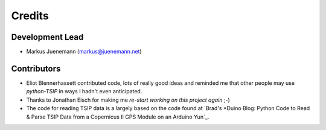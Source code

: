 *******
Credits
*******

Development Lead
================

* Markus Juenemann (markus@juenemann.net)


Contributors
============

* Eliot Blennerhassett contributed code, lots of really good ideas and reminded me that other people may use *python-TSIP* in ways I hadn't even anticipated.
* Thanks to Jonathan Eisch for making me `re-start working on this project again` ;-)
* The code for reading TSIP data is a largely based on the code found 
  at `Brad's *Duino Blog: Python Code to Read & Parse TSIP Data from a Copernicus II GPS Module on an Arduino Yun`_.
  
.. re-start working on this project again: https://github.com/mjuenema/python-TSIP/issues/1
.. Brad's *Duino Blog: Python Code to Read & Parse TSIP Data from a Copernicus II GPS Module on an Arduino Yun: http://bradsduino.blogspot.com.au/2014/06/python-code-to-read-parse-tsip-data.html

